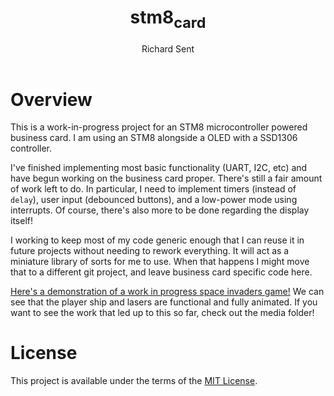 #+TITLE: stm8_card
#+AUTHOR: Richard Sent

* Overview

This is a work-in-progress project for an STM8 microcontroller powered
business card. I am using an STM8 alongside a OLED with a SSD1306
controller.

I've finished implementing most basic functionality (UART, I2C, etc)
and have begun working on the business card proper. There's still a
fair amount of work left to do. In particular, I need to implement
timers (instead of ~delay~), user input (debounced buttons), and a
low-power mode using interrupts. Of course, there's also more to be
done regarding the display itself!

I working to keep most of my code generic enough that I can reuse it
in future projects without needing to rework everything. It will act
as a miniature library of sorts for me to use. When that happens I
might move that to a different git project, and leave business card
specific code here.

[[file:media/20210215_153346_scaled.jpg]]

[[file:media/lasers_scaled.jpg]]

[[file:media/working_lasers.mp4][Here's a demonstration of a work in progress space invaders game!]] We
can see that the player ship and lasers are functional and fully
animated. If you want to see the work that led up to this so far,
check out the media folder!


* License

This project is available under the terms of the [[https://opensource.org/licenses/MIT][MIT License]].

